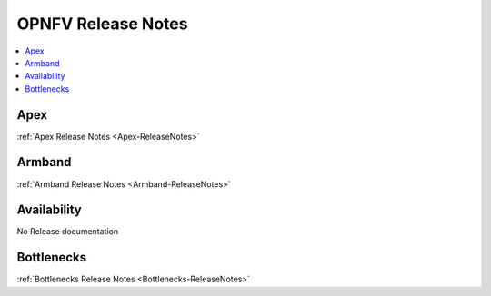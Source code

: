 .. This work is licensed under a Creative Commons Attribution 4.0 International License.
.. http://creativecommons.org/licenses/by/4.0

===================
OPNFV Release Notes
===================

.. contents::
   :depth: 3
   :local:

Apex
-----
:ref:`Apex Release Notes <Apex-ReleaseNotes>`

Armband
--------
:ref:`Armband Release Notes <Armband-ReleaseNotes>`

Availability
-------------
No Release documentation

Bottlenecks
------------
:ref:`Bottlenecks Release Notes <Bottlenecks-ReleaseNotes>`

